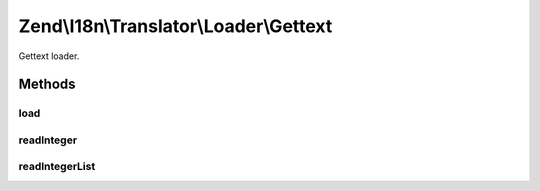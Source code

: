 .. I18n/Translator/Loader/Gettext.php generated using docpx on 01/30/13 03:32am


Zend\\I18n\\Translator\\Loader\\Gettext
=======================================

Gettext loader.

Methods
+++++++

load
----

.. function:: load()


    load(): defined by FileLoaderInterface.


    :param string: 
    :param string: 

    :rtype: TextDomain 

    :throws: Exception\InvalidArgumentException 



readInteger
-----------

.. function:: readInteger()


    Read a single integer from the current file.

    :rtype: integer 



readIntegerList
---------------

.. function:: readIntegerList()


    Read an integer from the current file.

    :param integer: 

    :rtype: integer 



